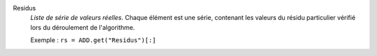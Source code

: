 .. index:: single: Residus

Residus
  *Liste de série de valeurs réelles*. Chaque élément est une série, contenant
  les valeurs du résidu particulier vérifié lors du déroulement de
  l'algorithme.

  Exemple :
  ``rs = ADD.get("Residus")[:]``

